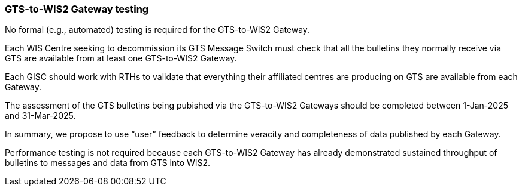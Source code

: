 [[gts-to-wis2-gateway-testing]]

=== GTS-to-WIS2 Gateway testing

No formal (e.g., automated) testing is required for the GTS-to-WIS2 Gateway.

Each WIS Centre seeking to decommission its GTS Message Switch must check that all the bulletins they normally receive via GTS are available from at least one GTS-to-WIS2 Gateway.

Each GISC should work with RTHs to validate that everything their affiliated centres are producing on GTS are available from each Gateway. 

[sidebar]
The assessment of the GTS bulletins being pubished via the GTS-to-WIS2 Gateways should be completed between 1-Jan-2025 and 31-Mar-2025.

In summary, we propose to use “user” feedback to determine veracity and completeness of data published by each Gateway. 

Performance testing is not required because each GTS-to-WIS2 Gateway has already demonstrated sustained throughput of bulletins to messages and data from GTS into WIS2.

